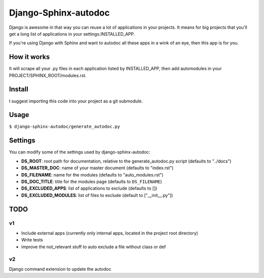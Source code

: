 =====================
Django-Sphinx-autodoc
=====================


Django is awesome in that way you can reuse a lot of applications in your
projects. It means for big projects that you'll get a long list of applications
in your settings.INSTALLED_APP.

If you're using Django with Sphinx and want to autodoc all these apps in a wink
of an eye, then this app is for you.


How it works
------------

It will scrape all your .py files in each application listed by INSTALLED_APP,
then add automodules in your PROJECT/SPHINX_ROOT/modules.rst.


Install
-------

I suggest importing this code into your project as a git submodule.


Usage
-----

``$ django-sphinx-autodoc/generate_autodoc.py``


Settings
--------

You can modify some of the settings used by django-sphinx-autodoc:

- **DS_ROOT**: root path for documentation, relative to the generate_autodoc.py script (defaults to "../docs")
- **DS_MASTER_DOC**: name of your master document (defaults to "index.rst")
- **DS_FILENAME**: name for the modules (defaults to "auto_modules.rst")
- **DS_DOC_TITLE**: title for the modules page (defaults to ``DS_FILENAME``)
- **DS_EXCLUDED_APPS**: list of applications to exclude (defaults to [])
- **DS_EXCLUDED_MODULES**: list of files to exclude (default to ["\_\_init\_\_.py"])


TODO
----

v1
++

- Include external apps (currently only internal apps, located in the project
  root directory)
- Write tests
- improve the not_relevant stuff to auto exclude a file without class or def

v2
++

Django command extension to update the autodoc
